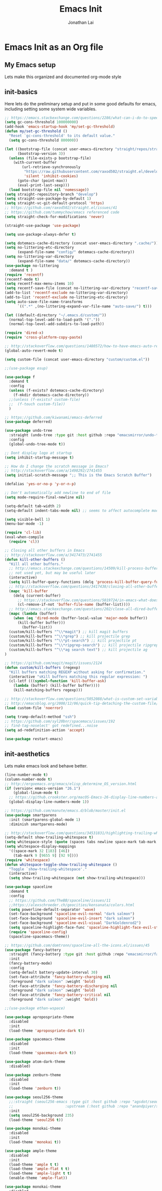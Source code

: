 #+TITLE: Emacs Init
#+AUTHOR: Jonathan Lai

* Emacs Init as an Org file

** My Emacs setup
Lets make this organized and documented org-mode style

** init-basics
Here lets do the preliminary setup and put in some good defaults for emacs, including setting some system wide variables.

#+BEGIN_SRC emacs-lisp
;; https://emacs.stackexchange.com/questions/2286/what-can-i-do-to-speed-up-my-start-up
(setq gc-cons-threshold 100000000)
(add-hook 'emacs-startup-hook 'my/set-gc-threshold)
(defun my/set-gc-threshold ()
  "Reset `gc-cons-threshold' to its default value."
  (setq gc-cons-threshold 800000))

(let ((bootstrap-file (concat user-emacs-directory "straight/repos/straight.el/bootstrap.el"))
      (bootstrap-version 3))
  (unless (file-exists-p bootstrap-file)
    (with-current-buffer
        (url-retrieve-synchronously
         "https://raw.githubusercontent.com/raxod502/straight.el/develop/install.el"
         'silent 'inhibit-cookies)
      (goto-char (point-max))
      (eval-print-last-sexp)))
  (load bootstrap-file nil 'nomessage))
(setq straight-repository-branch "develop")
(setq straight-use-package-by-default 1)
(setq straight-vc-git-default-protocol 'https)
;; https://github.com/raxod502/straight.el/issues/41
;; https://github.com/tummychow/emacs referenced code
(setq straight-check-for-modifications 'never)

(straight-use-package 'use-package)

(setq use-package-always-defer t)

(setq dotemacs-cache-directory (concat user-emacs-directory ".cache/"))
(setq no-littering-etc-directory
      (expand-file-name "config/" dotemacs-cache-directory))
(setq no-littering-var-directory
      (expand-file-name "data/" dotemacs-cache-directory))
(use-package no-littering
  :demand t )
(require 'recentf)
(recentf-mode t)
(setq recentf-max-menu-items 10)
(setq recentf-save-file (concat no-littering-var-directory "recentf-save.el"))
(add-to-list 'recentf-exclude no-littering-var-directory)
(add-to-list 'recentf-exclude no-littering-etc-directory)
(setq auto-save-file-name-transforms
      `((".*" ,(no-littering-expand-var-file-name "auto-save/") t)))

(let ((default-directory "~/.emacs.d/custom/"))
  (normal-top-level-add-to-load-path '("."))
  (normal-top-level-add-subdirs-to-load-path))

(require 'dired-x)
(require 'cross-platform-copy-paste)

;; http://stackoverflow.com/questions/1480572/how-to-have-emacs-auto-refresh-all-buffers-when-files-have-changed-on-disk
(global-auto-revert-mode t)

(setq custom-file (concat user-emacs-directory "custom/custom.el"))

;;(use-package esup)

(use-package f
  :demand t
  :config
  (unless (f-exists? dotemacs-cache-directory)
    (f-mkdir dotemacs-cache-directory))
  ;;(unless (f-exists? custom-file)
  ;;  (f-touch custom-file))
  )

;; https://github.com/kiwanami/emacs-deferred
(use-package deferred)

(use-package undo-tree
  :straight (undo-tree :type git :host github :repo "emacsmirror/undo-tree")
  :config
  (global-undo-tree-mode t))

;; Dont display logo at startup
(setq inhibit-startup-message t)

;; How do I change the scratch message in Emacs?
;; http://stackoverflow.com/a/1498292/2741455
(setq initial-scratch-message ";; This is the Emacs Scratch Buffer")

(defalias 'yes-or-no-p 'y-or-n-p)

;; Don't automatically add newline to end of file
(setq mode-require-final-newline nil)

(setq-default tab-width 2)
(setq-default indent-tabs-mode nil) ;; seems to affect autocomplete modes

(setq visible-bell 1)
(menu-bar-mode -1)

(require 'cl-lib)
(eval-when-compile
  (require 'cl))

;; Closing all other buffers in Emacs
;; http://stackoverflow.com/a/3417473/2741455
(defun kill-other-buffers ()
  "Kill all other buffers."
  ;; http://emacs.stackexchange.com/questions/14509/kill-process-buffer-without-confirmation
  ;; not used yet, but may be useful later
  (interactive)
  (setq kill-buffer-query-functions (delq 'process-kill-buffer-query-function kill-buffer-query-functions))
  ;; http://stackoverflow.com/questions/3417438/closing-all-other-buffers-in-emacs
  (mapc 'kill-buffer
    (delq (current-buffer)
      ;; https://stackoverflow.com/questions/5019724/in-emacs-what-does-this-error-mean-warning-cl-package-required-at-runtime
      (cl-remove-if-not 'buffer-file-name (buffer-list))))
  ;; http://emacs.stackexchange.com/questions/202/close-all-dired-buffers
  (mapc (lambda (buffer)
    (when (eq 'dired-mode (buffer-local-value 'major-mode buffer))
      (kill-buffer buffer)))
        (buffer-list))
  (custom/kill-buffers "^\\*magit") ;; kill magit buffers
  (custom/kill-buffers "^\\*grep") ;; kill projectile grep
  (custom/kill-buffers "^\\*pt-search") ;; kill projectile pt
  (custom/kill-buffers "^\\*ripgrep-search") ;; kill projectile ripgrep
  (custom/kill-buffers "^\\*ag search text") ;; kill projectile ag
)

;; https://github.com/magit/magit/issues/2124
(defun custom/kill-buffers (regexp)
  "Kill buffers matching REGEXP without asking for confirmation."
  (interactive "sKill buffers matching this regular expression: ")
  (cl-letf (((symbol-function 'kill-buffer-ask)
    (lambda (buffer) (kill-buffer buffer))))
    (kill-matching-buffers regexp)))

;; http://stackoverflow.com/questions/5052088/what-is-custom-set-variables-and-faces-in-my-emacs
;; http://emacsblog.org/2008/12/06/quick-tip-detaching-the-custom-file/
(load custom-file 'noerror)

(setq tramp-default-method "ssh")
;; https://github.com/syl20bnr/spacemacs/issues/192
;; find-tag-noselect' got redefined...noise
(setq ad-redefinition-action 'accept)

(use-package restart-emacs)

#+END_SRC

** init-aesthetics
Lets make emacs look and behave better.

#+BEGIN_SRC emacs-lisp
(line-number-mode t)
(column-number-mode t)
;; http://ergoemacs.org/emacs/elisp_determine_OS_version.html
(if (version< emacs-version "26.1")
    (global-linum-mode t)
  ;; https://github.crookster.org/macOS-Emacs-26-display-line-numbers-and-me/
  (global-display-line-numbers-mode 1))

;; https://github.com/manute/emacs.d/blob/master/init.el
(use-package smartparens
  :init (smartparens-global-mode 1)
  :diminish smartparens-mode)

;; http://stackoverflow.com/questions/34531831/highlighting-trailing-whitespace-in-emacs-without-changing-character
(setq-default show-trailing-whitespace t)
(setq whitespace-style (quote (spaces tabs newline space-mark tab-mark newline-mark)))
(setq whitespace-display-mappings
  '((space-mark 32 [183] [46])
    (tab-mark 9 [9655 9] [92 9])))
(require 'whitespace)
(defun whitespace-toggle-show-trailing-whitespace ()
  "Toggle `show-trailing-whitespace'."
  (interactive)
  (setq show-trailing-whitespace (not show-trailing-whitespace)))

(use-package spaceline
  :demand t
  :config
  ;; https://github.com/TheBB/spaceline/issues/11
  ;;https://alexschroeder.ch/geocities/kensanata/colors.html
  (setq powerline-default-separator 'wave)
  (set-face-background 'spaceline-evil-normal "dark salmon")
  (set-face-background 'spaceline-evil-insert "dark salmon")
  (set-face-background 'spaceline-evil-visual "DarkGoldenrod2")
  (setq spaceline-highlight-face-func 'spaceline-highlight-face-evil-state)
  (require 'spaceline-config)
  (spaceline-spacemacs-theme))

;; https://github.com/domtronn/spaceline-all-the-icons.el/issues/45
(use-package fancy-battery
  :straight (fancy-battery :type git :host github :repo "emacsmirror/fancy-battery")
  :init
  (fancy-battery-mode)
  :config
  (setq-default battery-update-interval 30)
  (set-face-attribute 'fancy-battery-charging nil
  :foreground "dark salmon" :weight 'bold)
  (set-face-attribute 'fancy-battery-discharging nil
  :foreground "dark salmon" :weight 'bold)
  (set-face-attribute 'fancy-battery-critical nil
  :foreground "dark salmon" :weight 'bold))

;;(use-package ethan-wspace)

(use-package apropospriate-theme
  :disabled
  :init
  (load-theme 'apropospriate-dark t))

(use-package spacemacs-theme
  :disabled
  :init
  (load-theme 'spacemacs-dark t))

(use-package atom-dark-theme
  :disabled)

(use-package zenburn-theme
  :disabled
  :init
  (load-theme 'zenburn t))

(use-package seoul256-theme
  ;;:straight (seoul256-emacs :type git :host github :repo "agsdot/seoul256-emacs"
  ;;                        :upstream (:host github :repo "anandpiyer/seoul256-emacs"))
  :init
  (setq seoul256-background 235)
  (load-theme 'seoul256 t))

(use-package monokai-theme
  :disabled
  :init
  (load-theme 'monokai t))

(use-package ample-theme
  :disabled
  :init
  (load-theme 'ample t t)
  (load-theme 'ample-flat t t)
  (load-theme 'ample-light t t)
  (enable-theme 'ample-flat))

(use-package monokai-theme
  :disabled
  :init
   (load-theme 'monokai t))

(use-package base16
  :disabled
  :init
  (load-theme 'base16-eighties t))

#+END_SRC

** init-navigation
Gotta navigate around emacs more efficiently, and this is how.

#+BEGIN_SRC emacs-lisp
(use-package general
  :demand t
  :config
  ;; https://github.com/auwsmit/emacsconfig/blob/03236e22b1a2b16b2423ead503591a4302b8f7bd/
  ;; config.org#compatibility-with-other-modes
  (general-define-key
   :keymaps 'ivy-minibuffer-map
   "C-j" 'ivy-next-line
   "C-k" 'ivy-previous-line
   "C-n" 'ivy-next-history-element
   "C-p" 'ivy-previous-history-element
   "<C-return>" 'ivy-immediate-done
   "C-l" 'ivy-immediate-done
   "C-w" 'ivy-backward-kill-word)

  (general-create-definer my-comma-leader-def
    :prefix ",")
  (general-create-definer my-space-leader-def
    :prefix "SPC")

  (my-comma-leader-def
    :keymaps '(normal motion emacs)
    "/"  'evilnc-comment-or-uncomment-lines
    "f"  'my-search-util
    "nd" 'dired-sidebar-toggle-sidebar
    "nf" 'neotree-find
    "nt" 'neotree-toggle)

  (my-space-leader-def
    :keymaps '(normal motion emacs)
    "aj"     'ace-jump-mode
    "av"     'avy-goto-char
    "b"      'ivy-switch-buffer
    "e"      'eval-region
    "fs"     'evil-write
    "j"      'prettier
    "l"      'linum-relative-toggle
    "k"      'kill-other-buffers
    "pp"     'projectile-find-file
    "pf"     'counsel-fzf
    "r"      'counsel-recentf

    "qa"     'evil-quit-all
    "qs"     'evil-save-and-close
    "qq"     'evil-quit

    "wa"     'evil-write-all
    "ww"     'evil-write
    "wq"     'evil-save-and-close

    "<down>" 'drag-stuff-down
    "<up>"   'drag-stuff-up
    "TAB"    'org-cycle
    ";"      'counsel-M-x
    "/"      'evilnc-comment-or-uncomment-lines
    )
    )

;; http://emacs.stackexchange.com/questions/17710/use-package-with-config-to-set-variables
(use-package smex :demand t)

(use-package swiper)
(use-package counsel)
(use-package ivy
  :config
  (ivy-mode 1)
  ;; https://github.com/abo-abo/swiper/issues/164
  (define-key
    ivy-switch-buffer-map
    (kbd "C-e")
    (lambda ()
      (interactive)
      (ivy-set-action 'kill-buffer)
      (ivy-done)))
  (global-set-key (kbd "M-x") 'counsel-M-x) ;; when in Emacs keybindings
  (setq ivy-height 14) ;; number of result lines to display
  ;; (setq ivy-initial-inputs-alist nil) ;; no regexp by default
  (setq ivy-re-builders-alist
    '((t . ivy--regex-fuzzy))))

;; https://github.com/krobertson/emacs.d/blob/master/packages.el
(use-package projectile
  :config
  (projectile-mode 1)
  ;;https://github.com/lunaryorn/.emacs.d/blob/master/init.el
  ;;(validate-setq projectile-completion-system 'ivy
  ;;  projectile-find-dir-includes-top-level t)
  (setq projectile-completion-system 'ivy)
  :init
  (setq projectile-require-project-root nil))

(use-package fzf)

(use-package counsel-projectile
  :config
  (counsel-projectile-on))

(use-package dired-sidebar)
(use-package dired-subtree
  :config
  (setq dired-subtree-line-prefix "_ ")
  (setq dired-subtree-use-backgrounds nil))
(use-package ace-window)

(use-package neotree
  :demand t
  :config
  (setq-default neo-show-hidden-files t)
  ;; from https://github.com/kaushalmodi/.emacs.d/blob/master/setup-files/setup-neotree.el
  (setq neo-theme 'nerd) ; 'classic, 'nerd, 'ascii, 'arrow
  (setq neo-vc-integration '(face char))
  ;; Patch to fix vc integration
  (defun neo-vc-for-node (node)
    (let* ((backend (vc-backend node))
           (vc-state (when backend (vc-state node backend))))
      ;; (message "%s %s %s" node backend vc-state)
      (cons (cdr (assoc vc-state neo-vc-state-char-alist))
            (cl-case vc-state
              (up-to-date       neo-vc-up-to-date-face)
              (edited           neo-vc-edited-face)
              (needs-update     neo-vc-needs-update-face)
              (needs-merge      neo-vc-needs-merge-face)
              (unlocked-changes neo-vc-unlocked-changes-face)
              (added            neo-vc-added-face)
              (removed          neo-vc-removed-face)
              (conflict         neo-vc-conflict-face)
              (missing          neo-vc-missing-face)
              (ignored          neo-vc-ignored-face)
              (unregistered     neo-vc-unregistered-face)
              (user             neo-vc-user-face)
              (t                neo-vc-default-face)))))
  ;; from https://github.com/kaushalmodi/.emacs.d/blob/master/setup-files/setup-neotree.el
  )

(use-package ace-jump-mode)
(use-package avy)

(require 'saveplace)
(setq-default save-place t)
(setq save-place-forget-unreadable-files nil)
;; Try to make emacsclient play nice with saveplace
;; http://www.emacswiki.org/emacs/EmacsClient#toc35
(setq server-visit-hook (quote (save-place-find-file-hook)))
#+END_SRC

** init-evil
Lets add the awesome vim/modal editing keybindings. So much more fluid to edit with than emacs own.

#+BEGIN_SRC emacs-lisp
(use-package goto-chg)
;; evil mode setup ;;
(setq evil-want-C-w-in-emacs-state t)
(setq evil-default-cursor t)
(use-package evil
  :demand t
  :init
  (setq evil-want-integration nil)
  :config
  (evil-mode 1)
  ;; https://stackoverflow.com/questions/14302171/ctrl-u-in-emacs-when-using-evil-key-bindings
  (define-key evil-normal-state-map (kbd "C-u") 'evil-scroll-up)
  (define-key evil-visual-state-map (kbd "C-u") 'evil-scroll-up)
  (define-key evil-normal-state-map ";" 'evil-ex)
  (define-key evil-normal-state-map ":" 'counsel-M-x)

  ;; for use in counsel-M-x / smex
  (defalias 'w 'evil-write)
  (defalias 'wq 'evil-save-and-close)
  (defalias 'wq! 'evil-save-and-close)
  (defalias 'q 'evil-quit)
  (defalias 'q! 'evil-quit)
  (defalias 'gst 'magit-status)
  (defalias 'st 'magit-status)

  ;;(evil-set-initial-state 'magit-status-mode 'emacs)
  ;;(evil-set-initial-state 'magit-log-edit-mode 'emacs)
  ;;(evil-set-initial-state 'dashboard-mode 'emacs)

  (define-key evil-normal-state-map (kbd "C-<down>") 'drag-stuff-down)
  (define-key evil-normal-state-map (kbd "C-<up>") 'drag-stuff-up)

  (define-key evil-motion-state-map "j" 'evil-next-visual-line)
  (define-key evil-motion-state-map "k" 'evil-previous-visual-line)

  ;; https://stackoverflow.com/questions/20882935/how-to-move-between-visual-lines-and-move-past-newline-in-evil-mode
  ;; Make horizontal movement cross lines
  (setq-default evil-cross-lines t)

  (define-key evil-normal-state-map (kbd "C-w ]") 'evil-window-rotate-downwards)
  (define-key evil-normal-state-map (kbd "C-w [") 'evil-window-rotate-upwards)

  (define-key evil-normal-state-map (kbd "C-h")   'evil-window-left)
  (define-key evil-normal-state-map (kbd "C-j")   'evil-window-down)
  (define-key evil-normal-state-map (kbd "C-k")   'evil-window-up)
  (define-key evil-normal-state-map (kbd "C-l")   'evil-window-right)

  (evil-ex-define-cmd "Q"  'evil-quit)
  (evil-ex-define-cmd "Qa" 'evil-quit-all)
  (evil-ex-define-cmd "QA" 'evil-quit-all)

  ;; setup extra keybindings ;;
  ;; Bind DEL and = keys to scrolling up and down
  ;; https://stackoverflow.com/questions/8483182/evil-mode-best-practice
  (define-key evil-normal-state-map (kbd "DEL") (lambda ()
    (interactive)
    (previous-line 10)
    (evil-scroll-line-up 10)))

  (define-key evil-normal-state-map (kbd "=") (lambda ()
    (interactive)
    (next-line 10)
    (evil-scroll-line-down 10)))
  )

(use-package evil-collection
  :config
  :init
  (evil-collection-init)
  (setq evil-collection-setup-minibuffer t))

(use-package evil-escape
  :config
  (evil-escape-mode)
  (setq-default evil-escape-key-sequence "kj"))

(use-package evil-matchit
  :config
  (global-evil-matchit-mode 1))

(use-package evil-surround
  :config
  (global-evil-surround-mode 1))

(use-package evil-visualstar
  :config
  (global-evil-visualstar-mode))

(use-package evil-numbers
  :config
  (define-key evil-normal-state-map (kbd "C-<right>") 'evil-numbers/inc-at-pt)
  (define-key evil-normal-state-map (kbd "C-<left>") 'evil-numbers/dec-at-pt))

;; https://github.com/skeeto/.emacs.d/blob/master/init.el
(use-package evil-smartparens
  :init
  (add-hook 'smartparens-enabled-hook #'evil-smartparens-mode))

(use-package evil-expat
  :straight (evil-expat :type git :host github :repo "edkolev/evil-expat")
  :defer 1)

#+END_SRC

** init-coding
Here we're going to make emacs a great coding environment.

#+BEGIN_SRC emacs-lisp
;; enable seeing of git diffs
;; got git-gutter working properly with use-package
;; https://github.com/hlissner/emacs.d/blob/master/init/init-git.el
(use-package git-gutter
  :demand t
  :diminish git-gutter-mode
  :config
  (global-git-gutter-mode 1))

(use-package git-timemachine)

(use-package magit
  :config
  ;; http://whattheemacsd.com/setup-magit.el-01.html
  ;; http://www.lunaryorn.com/posts/fullscreen-magit-status.html
  (magit-auto-revert-mode 0) ;; magit auto revert mode seemed to take some time on startup
  (defadvice magit-status (around magit-fullscreen activate)
    (window-configuration-to-register :magit-fullscreen)
    ad-do-it
    (delete-other-windows))
  (defun magit-quit-session ()
    "Restores the previous window configuration and kills the magit buffer"
    (interactive)
    (kill-buffer)
    (jump-to-register :magit-fullscreen)))
(use-package magit-rockstar)
(use-package evil-magit
  :after magit
  ;; http://cachestocaches.com/2016/12/vim-within-emacs-anecdotal-guide/
  ;; https://github.com/gjstein/emacs.d/blob/cb126260d30246dc832d6e456b06676f517b35b0/config/init-40-coding-gen.el#L90-L111
  :config
  ;; Default commit editor opening in insert mode
  (add-hook 'with-editor-mode-hook 'evil-insert-state)
  ;; (evil-define-key 'normal with-editor-mode-map
  ;;   (kbd "RET") 'with-editor-finish
  ;;   [escape] 'with-editor-cancel)
  ;; (evil-define-key 'normal git-rebase-mode-map
  ;;   "l" 'git-rebase-show-commit)
  )

(use-package evil-nerd-commenter
  :commands (evilnc-comment-or-uncomment-lines)
  :config
  (evilnc-default-hotkeys))

(use-package editorconfig
  :config
  (editorconfig-mode 1))

(use-package php-mode
  :config
  (add-to-list 'auto-mode-alist '("\\.php?\\'" . php-mode))
  ;; for drupal file editing
  (add-to-list 'auto-mode-alist '("\\.inc?\\'" . php-mode))
  (add-to-list 'auto-mode-alist '("\\.module?\\'" . php-mode)))

(use-package web-mode
  :config
  ;; (add-to-list 'auto-mode-alist '("\\.jsx?\\'" . web-mode))
  (add-to-list 'auto-mode-alist '("\\.html?\\'" . web-mode))
  (add-to-list 'auto-mode-alist '("\\.gsp?\\'" . web-mode)))

;; https://github.com/yasuyk/web-beautify
;; js-beautify installed by typing: npm -g install js-beautify
;; beautify js AND html AND css
(when (executable-find "js-beautify")
  (use-package web-beautify))

;; https://github.com/redguardtoo/emacs.d/blob/master/lisp/init-javascript.el
;; this setup seems to make *.js files always load in js2-mode, previous way had some issues
(use-package js2-mode)
(setq auto-mode-alist (cons '("\\.js?\\'" . js2-mode) auto-mode-alist))
(setq auto-mode-alist (cons '("\\.jsx?\\'" . js2-mode) auto-mode-alist))
(setq auto-mode-alist (cons '("\\.json?\\'" . js2-mode) auto-mode-alist))

;;http://stackoverflow.com/questions/28017629/how-do-i-set-indent-to-2-spaces-in-js2-mode
(add-hook 'js2-mode-hook
  (lambda () (setq js2-basic-offset 2)))

;; prettier installed by typing: npm -g install prettier
(when (executable-find "prettier")
  (use-package prettier-js)
  (setq prettier-js-width-mode nil)
  (setq prettier-js-args '("--single-quote" "--bracket-spacing"))
  (add-hook 'js-mode-hook 'prettier-js-mode)
  (add-hook 'js2-mode-hook 'prettier-js-mode)
  ;; https://superuser.com/questions/684352/add-keybinding-to-js-mode-javascript-mode-in-emacs
  ;; js-mode loads js.el file, so eval-after-load 'js to bind to js-mode-map
  (eval-after-load 'js
    '(define-key js-mode-map (kbd "C-c j") 'prettier-js))
  (eval-after-load 'js2-mode
    '(define-key js2-mode-map (kbd "C-c j") 'prettier-js)))

(use-package pug-mode
  :config
  (add-to-list 'auto-mode-alist '("\\.jade?\\'" . pug-mode))
  (add-to-list 'auto-mode-alist '("\\.pug?\\'" . pug-mode)))

;; https://github.com/jcf/emacs.d/blob/master/init-languages.org
(require 'css-mode)
(setq css-indent-offset 2)

(use-package rainbow-mode
  :straight (rainbow-mode :type git :host github :repo "emacsmirror/rainbow-mode")
  :init
  (dolist (hook '(css-mode-hook html-mode-hook))
    (add-hook hook 'rainbow-mode)))

(use-package groovy-mode
  :config
  (autoload 'groovy-mode "groovy-mode" "Major mode for editing Groovy code." t)
  (add-to-list 'auto-mode-alist '("\.groovy$" . groovy-mode))
  (add-to-list 'auto-mode-alist '("\.gradle$" . groovy-mode))
  (add-to-list 'interpreter-mode-alist '("groovy" . groovy-mode)))

(use-package go-mode
  :config
  (autoload 'go-mode "go-mode" "Major mode for editing Go code." t)
  (add-to-list 'auto-mode-alist '("\\.go?\\'" . go-mode)))

(use-package lua-mode
  :config
  (add-to-list 'auto-mode-alist '("\\.lua?\\'" . lua-mode)))

(use-package vimrc-mode
  :config
  (add-to-list 'auto-mode-alist '(".vim\\(rc\\)?$" . vimrc-mode)))

(use-package drag-stuff
  :config
  (drag-stuff-global-mode t))

;; http://stackoverflow.com/a/15310340/2741455
;; How to set defcustom variable
(use-package linum-relative
  :config
  (setq linum-relative-format "%3s ")
  (setq linum-relative-current-symbol ""))

(use-package ripgrep)            ;; https://github.com/nlamirault/ripgrep.el
(use-package projectile-ripgrep) ;; https://github.com/nlamirault/ripgrep.el
(use-package pt)                 ;; https://github.com/bling/pt.el
(use-package ag)                 ;; https://github.com/Wilfred/ag.el
;;(use-package rg)                 ;; https://github.com/dajva/rg.el

(cond ((executable-find "rg")
        (defalias 'my-search-util 'projectile-ripgrep))  ;; Have heard good things about this Rust based search utility
      ((executable-find "pt")
        (defalias 'my-search-util 'projectile-pt))  ;; seems pretty fast (faster than ag? maybe...dunno), but it's written in Go!
      ((executable-find "ag")
        (defalias 'my-search-util 'projectile-ag))  ;; on the website, it said faster than ack
      ((executable-find "grep")
        (defalias 'my-search-util 'projectile-grep)))

;; https://www.reddit.com/r/emacs/comments/6ddr7p/snippet_search_cheatsh_using_ivy/
(defun ejmr-search-cheat-sh ()
  "Search `http://cheat.sh/' for help on commands and code."
  (interactive)
  (ivy-read "Command or Topic: "
      (process-lines "curl" "--silent" "http://cheat.sh/:list?T&q")
      :require-match t
      :sort t
      :history 'ejmr-search-cheat-sh
      :action (lambda (input)
        (browse-url (concat "http://cheat.sh/" input "?T&q")))
      :caller 'ejmr-search-cheat-sh))
#+END_SRC
** init-last-minute-touches
Here are some last minute touches.
#+BEGIN_SRC emacs-lisp

#+END_SRC

